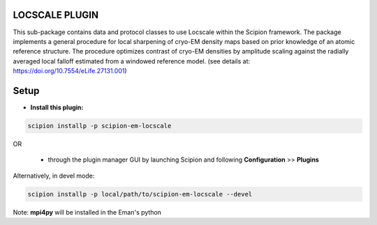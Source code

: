 ===============
LOCSCALE PLUGIN
===============

This sub-package contains data and protocol classes to use Locscale within the Scipion framework.  The package implements a general procedure for local sharpening of cryo-EM density maps based on prior knowledge of an atomic reference structure. The procedure optimizes contrast of cryo-EM densities by amplitude scaling against the radially averaged local falloff estimated from a windowed reference model. (see details at: https://doi.org/10.7554/eLife.27131.001)


=====
Setup
=====

- **Install this plugin:**

.. code-block::

    scipion installp -p scipion-em-locscale

OR

  - through the plugin manager GUI by launching Scipion and following **Configuration** >> **Plugins**

Alternatively, in devel mode:

.. code-block::

    scipion installp -p local/path/to/scipion-em-locscale --devel


Note: **mpi4py** will be installed in the Eman's python